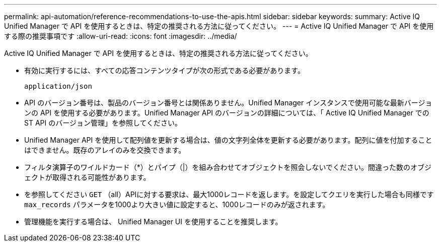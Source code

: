 ---
permalink: api-automation/reference-recommendations-to-use-the-apis.html 
sidebar: sidebar 
keywords:  
summary: Active IQ Unified Manager で API を使用するときは、特定の推奨される方法に従ってください。 
---
= Active IQ Unified Manager で API を使用する際の推奨事項です
:allow-uri-read: 
:icons: font
:imagesdir: ../media/


[role="lead"]
Active IQ Unified Manager で API を使用するときは、特定の推奨される方法に従ってください。

* 有効に実行するには、すべての応答コンテンツタイプが次の形式である必要があります。
+
[listing]
----
application/json
----
* API のバージョン番号は、製品のバージョン番号とは関係ありません。Unified Manager インスタンスで使用可能な最新バージョンの API を使用する必要があります。Unified Manager API のバージョンの詳細については、「 Active IQ Unified Manager での ST API のバージョン管理」を参照してください。
* Unified Manager API を使用して配列値を更新する場合は、値の文字列全体を更新する必要があります。配列に値を付加することはできません。既存のアレイのみを交換できます。
* フィルタ演算子のワイルドカード（*）とパイプ（|）を組み合わせてオブジェクトを照会しないでください。間違った数のオブジェクトが取得される可能性があります。
* を参照してください `GET` （all）APIに対する要求は、最大1000レコードを返します。を設定してクエリを実行した場合も同様です `max_records` パラメータを1000より大きい値に設定すると、1000レコードのみが返されます。
* 管理機能を実行する場合は、 Unified Manager UI を使用することを推奨します。

